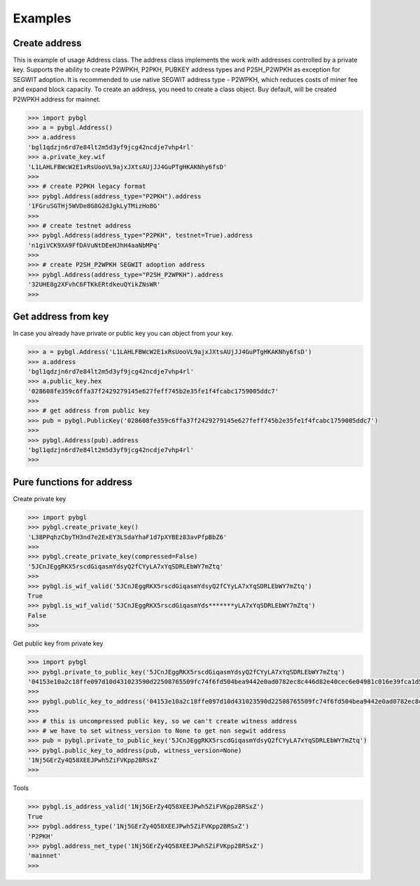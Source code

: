 ========
Examples
========


Create address
--------------

This is example of usage Address class. The address class implements the work with addresses controlled by a private key.
Supports the ability to create P2WPKH, P2PKH, PUBKEY address types and P2SH_P2WPKH as exception for SEGWIT adoption.
It is recommended to use native SEGWIT address type - P2WPKH, which reduces costs of miner fee and expand block capacity.
To create an address, you need to create a class object. Buy default,
will be created P2WPKH address for mainnet.



.. code-block:: bash

      >>> import pybgl
      >>> a = pybgl.Address()
      >>> a.address
      'bgl1qdzjn6rd7e84lt2m5d3yf9jcg42ncdje7vhp4rl'
      >>> a.private_key.wif
      'L1LAHLFBWcW2E1xRsUooVL9ajxJXtsAUjJJ4GuPTgHKAKNhy6fsD'
      >>>
      >>> # create P2PKH legacy format
      >>> pybgl.Address(address_type="P2PKH").address
      '1FGruSGTHj5WVDe8G8G2dJgkLyTMizHo8G'
      >>>
      >>> # create testnet address
      >>> pybgl.Address(address_type="P2PKH", testnet=True).address
      'n1giVCK9XA9FfDAVuNtDEeHJhH4aaNbMPq'
      >>>
      >>> # create P2SH_P2WPKH SEGWIT adoption address
      >>> pybgl.Address(address_type="P2SH_P2WPKH").address
      '32UHE8g2XFvhC6FTKkERtdkeuQYikZNsWR'
      >>>



Get address from key
--------------------

In case you already have private or public key you can object from your key.

.. code-block:: bash

      >>> a = pybgl.Address('L1LAHLFBWcW2E1xRsUooVL9ajxJXtsAUjJJ4GuPTgHKAKNhy6fsD')
      >>> a.address
      'bgl1qdzjn6rd7e84lt2m5d3yf9jcg42ncdje7vhp4rl'
      >>> a.public_key.hex
      '028608fe359c6ffa37f2429279145e627feff745b2e35fe1f4fcabc1759005ddc7'
      >>>
      >>> # get address from public key
      >>> pub = pybgl.PublicKey('028608fe359c6ffa37f2429279145e627feff745b2e35fe1f4fcabc1759005ddc7')
      >>>
      >>> pybgl.Address(pub).address
      'bgl1qdzjn6rd7e84lt2m5d3yf9jcg42ncdje7vhp4rl'
      >>>

Pure functions for address
--------------------------

Create private key

.. code-block:: bash

      >>> import pybgl
      >>> pybgl.create_private_key()
      'L38PPqhzCbyTH3nd7e2ExEY3LSdaYhaF1d7pXYBEz83avPfpBbZ6'
      >>>
      >>> pybgl.create_private_key(compressed=False)
      '5JCnJEggRKX5rscdGiqasmYdsyQ2fCYyLA7xYqSDRLEbWY7mZtq'
      >>>
      >>> pybgl.is_wif_valid('5JCnJEggRKX5rscdGiqasmYdsyQ2fCYyLA7xYqSDRLEbWY7mZtq')
      True
      >>> pybgl.is_wif_valid('5JCnJEggRKX5rscdGiqasmYds*******yLA7xYqSDRLEbWY7mZtq')
      False
      >>>

Get public key from private key

.. code-block:: bash

      >>> import pybgl
      >>> pybgl.private_to_public_key('5JCnJEggRKX5rscdGiqasmYdsyQ2fCYyLA7xYqSDRLEbWY7mZtq')
      '04153e10a2c18ffe097d10d431023590d22508765509fc74f6fd504bea9442e0ad0782ec8c446d82e40cec6e04981c016e39fca1d50009f2008cbe9621a05ddb72'
      >>>
      >>> pybgl.public_key_to_address('04153e10a2c18ffe097d10d431023590d22508765509fc74f6fd504bea9442e0ad0782ec8c446d82e40cec6e04981c016e39fca1d50009f2008cbe9621a05ddb72')
      >>>
      >>> # this is uncompressed public key, so we can't create witness address
      >>> # we have to set witness_version to None to get non segwit address
      >>> pub = pybgl.private_to_public_key('5JCnJEggRKX5rscdGiqasmYdsyQ2fCYyLA7xYqSDRLEbWY7mZtq')
      >>> pybgl.public_key_to_address(pub, witness_version=None)
      '1Nj5GErZy4Q58XEEJPwh5ZiFVKpp2BRSxZ'
      >>>

Tools

.. code-block:: bash

      >>> pybgl.is_address_valid('1Nj5GErZy4Q58XEEJPwh5ZiFVKpp2BRSxZ')
      True
      >>> pybgl.address_type('1Nj5GErZy4Q58XEEJPwh5ZiFVKpp2BRSxZ')
      'P2PKH'
      >>> pybgl.address_net_type('1Nj5GErZy4Q58XEEJPwh5ZiFVKpp2BRSxZ')
      'mainnet'
      >>>









